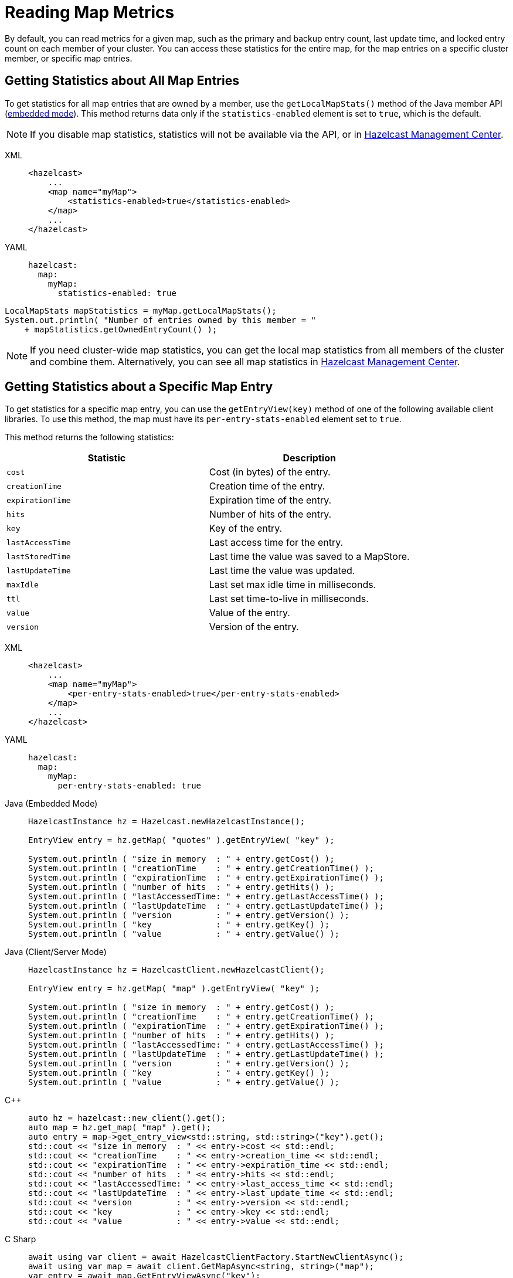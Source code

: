 = Reading Map Metrics
:description: By default, you can read metrics for a given map, such as the primary and backup entry count, last update time, and locked entry count on each member of your cluster. You can access these statistics for the entire map, for the map entries on a specific cluster member, or specific map entries. 

{description}

[[accessing-entry-statistics]]

== Getting Statistics about All Map Entries

To get statistics for all map entries that are owned by a member, use the `getLocalMapStats()` method of the Java member API (xref:deploy:choosing-a-deployment-option.adoc[embedded mode]). This method returns data only if the `statistics-enabled` element is set to `true`, which is the default. 

NOTE: If you disable map statistics, statistics will not be available via the API, or in xref:{page-latest-supported-mc}@management-center:ROOT:index.adoc[Hazelcast Management Center].

[tabs] 
==== 
XML:: 
+ 
-- 
[source,xml]
----
<hazelcast>
    ...
    <map name="myMap">
        <statistics-enabled>true</statistics-enabled>
    </map>
    ...
</hazelcast>
----
--

YAML::
+
[source,yaml]
----
hazelcast:
  map:
    myMap:
      statistics-enabled: true
----
====


[source,java]
----
LocalMapStats mapStatistics = myMap.getLocalMapStats();
System.out.println( "Number of entries owned by this member = "
    + mapStatistics.getOwnedEntryCount() );
----

NOTE: If you need cluster-wide map statistics, you can get the local map statistics from all members of the cluster and combine them. Alternatively, you can see all map statistics in xref:{page-latest-supported-mc}@management-center:monitor-imdg:monitor-dds.adoc#managing-maps[Hazelcast Management Center].

== Getting Statistics about a Specific Map Entry

To get statistics for a specific map entry, you can use the `getEntryView(key)` method of one of the following available client libraries.
To use this method, the map must have its `per-entry-stats-enabled` element set to `true`.

This method returns the following statistics:

[cols="m,a"]
|===
|Statistic|Description

|cost
|Cost (in bytes) of the entry.

|creationTime
|Creation time of the entry.

|expirationTime
|Expiration time of the entry.

|hits
|Number of hits of the entry.

|key
|Key of the entry.

|lastAccessTime
|Last access time for the entry.

|lastStoredTime
|Last time the value was saved to a MapStore.

|lastUpdateTime
|Last time the value was updated.

|maxIdle
|Last set max idle time in milliseconds.

|ttl
|Last set time-to-live in milliseconds.

|value
|Value of the entry.

|version
|Version of the entry.

|===

[tabs] 
==== 
XML:: 
+ 
-- 
[source,xml]
----
<hazelcast>
    ...
    <map name="myMap">
        <per-entry-stats-enabled>true</per-entry-stats-enabled>
    </map>
    ...
</hazelcast>
----
--

YAML::
+
[source,yaml]
----
hazelcast:
  map:
    myMap:
      per-entry-stats-enabled: true
----
====

[tabs] 
==== 
Java (Embedded Mode):: 
+ 
--
[source,java]
----
HazelcastInstance hz = Hazelcast.newHazelcastInstance();

EntryView entry = hz.getMap( "quotes" ).getEntryView( "key" );

System.out.println ( "size in memory  : " + entry.getCost() );
System.out.println ( "creationTime    : " + entry.getCreationTime() );
System.out.println ( "expirationTime  : " + entry.getExpirationTime() );
System.out.println ( "number of hits  : " + entry.getHits() );
System.out.println ( "lastAccessedTime: " + entry.getLastAccessTime() );
System.out.println ( "lastUpdateTime  : " + entry.getLastUpdateTime() );
System.out.println ( "version         : " + entry.getVersion() );
System.out.println ( "key             : " + entry.getKey() );
System.out.println ( "value           : " + entry.getValue() );
----
--
Java (Client/Server Mode):: 
+ 
--
[source,java]
----
HazelcastInstance hz = HazelcastClient.newHazelcastClient();

EntryView entry = hz.getMap( "map" ).getEntryView( "key" );

System.out.println ( "size in memory  : " + entry.getCost() );
System.out.println ( "creationTime    : " + entry.getCreationTime() );
System.out.println ( "expirationTime  : " + entry.getExpirationTime() );
System.out.println ( "number of hits  : " + entry.getHits() );
System.out.println ( "lastAccessedTime: " + entry.getLastAccessTime() );
System.out.println ( "lastUpdateTime  : " + entry.getLastUpdateTime() );
System.out.println ( "version         : " + entry.getVersion() );
System.out.println ( "key             : " + entry.getKey() );
System.out.println ( "value           : " + entry.getValue() );
----
--
{cpp}:: 
+ 
--

[source,cpp]
----
auto hz = hazelcast::new_client().get();
auto map = hz.get_map( "map" ).get();
auto entry = map->get_entry_view<std::string, std::string>("key").get();
std::cout << "size in memory  : " << entry->cost << std::endl;
std::cout << "creationTime    : " << entry->creation_time << std::endl;
std::cout << "expirationTime  : " << entry->expiration_time << std::endl;
std::cout << "number of hits  : " << entry->hits << std::endl;
std::cout << "lastAccessedTime: " << entry->last_access_time << std::endl;
std::cout << "lastUpdateTime  : " << entry->last_update_time << std::endl;
std::cout << "version         : " << entry->version << std::endl;
std::cout << "key             : " << entry->key << std::endl;
std::cout << "value           : " << entry->value << std::endl;    


----
--

C Sharp:: 
+ 
-- 
[source,cs]
----
await using var client = await HazelcastClientFactory.StartNewClientAsync();
await using var map = await client.GetMapAsync<string, string>("map");
var entry = await map.GetEntryViewAsync("key");

Console.WriteLine($"Size in memory  : {entry.Cost}");
Console.WriteLine($"Creation time   : {entry.CreationTime}");
Console.WriteLine($"Expiration time : {entry.ExpirationTime}");
Console.WriteLine($"Number of hits  : {entry.Hits}");
Console.WriteLine($"Last access time: {entry.LastAccessTime}");
Console.WriteLine($"Last update time: {entry.LastUpdateTime}");
Console.WriteLine($"Last update time: {entry.LastUpdateTime}");
Console.WriteLine($"Version         : {entry.Version}");
Console.WriteLine($"Key             : {entry.Key}");
Console.WriteLine($"Value           : {entry.Value}");
----
--

Node.js:: 
+ 
-- 
[source,javascript]
----
const client = await Client.newHazelcastClient();
const map = await client.getMap('map');
const entryView = await map.getEntryView('key');
console.log(`size in memory  :  ${entry.cost}`);
console.log(`creationTime    : ${entry.creationTime}`);
console.log(`expirationTime  : ${entry.expirationTime}`);
console.log(`number of hits  : ${entry.hits}`);
console.log(`lastAccessedTime: ${entry.lastAccessTime}`);
console.log(`lastUpdateTime  : ${entry.lastUpdateTime}`);
console.log(`version         : ${entry.version}`);
console.log(`key             : ${entry.key}`);
console.log(`value           : ${entry.value}`);


----
--

Python:: 
+ 
--
[source,python]
----
client = hazelcast.HazelcastClient()
entry = client.get_map("map").get_entry_view("key").result()
print("size in memory  :", entry.cost)
print("creationTime    :", entry.creation_time)
print("expirationTime  :", entry.expiration_time)
print("number of hits  :", entry.hits)
print("lastAccessedTime:", entry.last_access_time)
print("lastUpdateTime  :", entry.last_update_time)
print("version         :", entry.version)
print("key             :", entry.key)
print("value           :", entry.value)
----
--
Go:: 
+ 
-- 
[source,go]
----
// error handling is omitted for brevity
hzclient, _ := hazelcast.StartNewClient()
ctx := context.TODO()
myMap, _ := hz.GetMap(ctx, "my-map")
entry, _ := myMap.GetEntryView(ctx, "key")
fmt.Println("Size in memory     :", entry.Cost)
fmt.Println("Creation time      :", entry.CreationTime)
fmt.Println("Expiration time    :", entry.ExpirationTime)
fmt.Println("Number of hits     :", entry.Hits)
fmt.Println("Last accessed time :", entry.LastAccessTime)
fmt.Println("Last updated time  :", entry.LastUpdateTime)
fmt.Println("Version            :", entry.Version)
fmt.Println("Key                :", entry.Key)
fmt.Println("Value              :", entry.Value)

----
--
====

